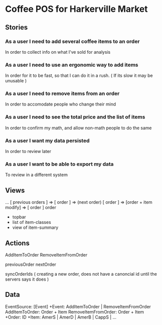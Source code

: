 * Coffee POS for Harkerville Market
** Stories
*** As a user I need to add several coffee items to an order
In order to collect info on what I've sold for analysis
*** As a user I need to use an ergonomic way to add items
In order for it to be fast, so that I can do it in a rush.
( If its slow it may be unusable )
*** As a user I need to remove items from an order
In order to accomodate people who change their mind
*** As a user I need to see the total price and the list of items
In order to confirm my math, and allow non-math people to do the same
*** As a user I want my data persisted
In order to review later
*** As a user I want to be able to export my data
To review in a different system
** Views
... [ previous orders ] => [ order ] => (next order)
[ order ] => [order + item modify] => [ order ]
order
- topbar
- list of item-classes
- view of item-summary

** Actions
AddItemToOrder
RemoveItemFromOrder

previousOrder
nextOrder

syncOrderIds ( creating a new order, does not have a canoncial id until the servers says it does )

** Data
EventSource: [Event]
+Event: AddItemToOrder | RemoveItemFromOrder
AddItemToOrder: Order + Item
RemoveItemFromOrder: Order + Item
+Order: ID
+Item: AmerS | AmerD | AmerB | CappS | ...
